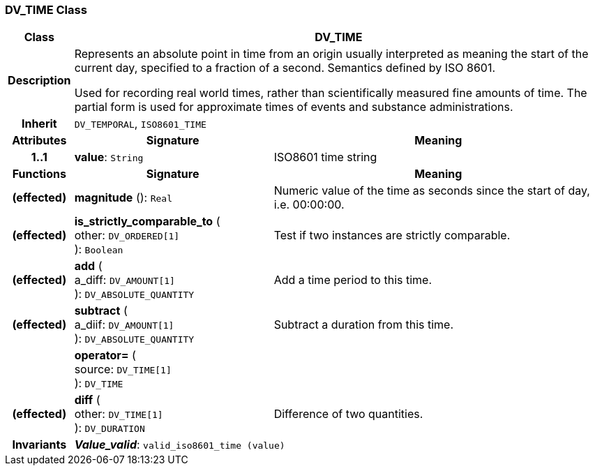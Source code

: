 === DV_TIME Class

[cols="^1,3,5"]
|===
h|*Class*
2+^h|*DV_TIME*

h|*Description*
2+a|Represents an absolute point in time from an origin usually interpreted as meaning the start of the current day, specified to a fraction of a second. Semantics defined by ISO 8601.

Used for recording real world times, rather than scientifically measured fine amounts of time. The partial form is used for approximate times of events and substance administrations.

h|*Inherit*
2+|`DV_TEMPORAL`, `ISO8601_TIME`

h|*Attributes*
^h|*Signature*
^h|*Meaning*

h|*1..1*
|*value*: `String`
a|ISO8601 time string
h|*Functions*
^h|*Signature*
^h|*Meaning*

h|(effected)
|*magnitude* (): `Real`
a|Numeric value of the time as seconds since the start of day, i.e. 00:00:00.

h|(effected)
|*is_strictly_comparable_to* ( +
other: `DV_ORDERED[1]` +
): `Boolean`
a|Test if two instances are strictly comparable.

h|(effected)
|*add* ( +
a_diff: `DV_AMOUNT[1]` +
): `DV_ABSOLUTE_QUANTITY`
a|Add a time period to this time.

h|(effected)
|*subtract* ( +
a_diif: `DV_AMOUNT[1]` +
): `DV_ABSOLUTE_QUANTITY`
a|Subtract a duration from this time.

h|
|*operator=* ( +
source: `DV_TIME[1]` +
): `DV_TIME`
a|

h|(effected)
|*diff* ( +
other: `DV_TIME[1]` +
): `DV_DURATION`
a|Difference of two quantities.

h|*Invariants*
2+a|*_Value_valid_*: `valid_iso8601_time (value)`
|===
